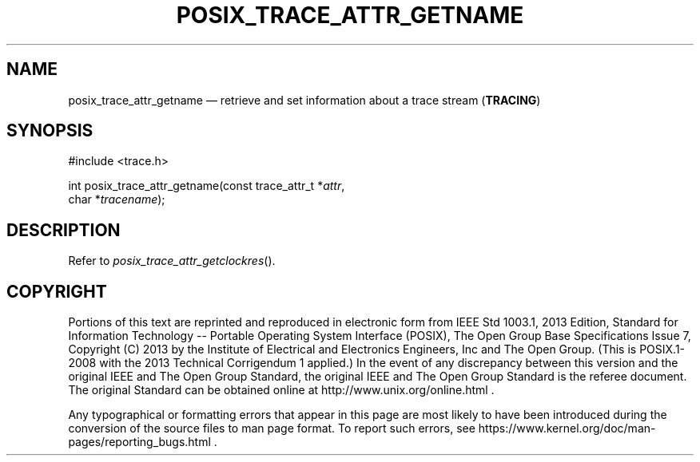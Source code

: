 '\" et
.TH POSIX_TRACE_ATTR_GETNAME "3" 2013 "IEEE/The Open Group" "POSIX Programmer's Manual"

.SH NAME
posix_trace_attr_getname
\(em retrieve and set information about a trace stream
(\fBTRACING\fP)
.SH SYNOPSIS
.LP
.nf
#include <trace.h>
.P
int posix_trace_attr_getname(const trace_attr_t *\fIattr\fP,
    char *\fItracename\fP);
.fi
.SH DESCRIPTION
Refer to
.IR "\fIposix_trace_attr_getclockres\fR\^(\|)".
.SH COPYRIGHT
Portions of this text are reprinted and reproduced in electronic form
from IEEE Std 1003.1, 2013 Edition, Standard for Information Technology
-- Portable Operating System Interface (POSIX), The Open Group Base
Specifications Issue 7, Copyright (C) 2013 by the Institute of
Electrical and Electronics Engineers, Inc and The Open Group.
(This is POSIX.1-2008 with the 2013 Technical Corrigendum 1 applied.) In the
event of any discrepancy between this version and the original IEEE and
The Open Group Standard, the original IEEE and The Open Group Standard
is the referee document. The original Standard can be obtained online at
http://www.unix.org/online.html .

Any typographical or formatting errors that appear
in this page are most likely
to have been introduced during the conversion of the source files to
man page format. To report such errors, see
https://www.kernel.org/doc/man-pages/reporting_bugs.html .
